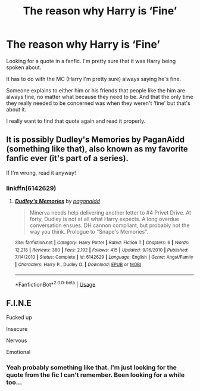#+TITLE: The reason why Harry is ‘Fine’

* The reason why Harry is ‘Fine’
:PROPERTIES:
:Author: Shadow_3324
:Score: 5
:DateUnix: 1570546895.0
:DateShort: 2019-Oct-08
:FlairText: What's That Fic?
:END:
Looking for a quote in a fanfic. I'm pretty sure that it was Harry being spoken about.

It has to do with the MC (Harry I'm pretty sure) always saying he's fine.

Someone explains to either him or his friends that people like the him are always fine, no matter what because they need to be. And that the only time they really needed to be concerned was when they weren't ‘fine' but that's about it.

I really want to find that quote again and read it properly.


** It is possibly Dudley's Memories by PaganAidd (something like that), also known as my favorite fanfic ever (it's part of a series).

If I'm wrong, read it anyway!
:PROPERTIES:
:Author: pet_genius
:Score: 5
:DateUnix: 1570552872.0
:DateShort: 2019-Oct-08
:END:

*** linkffn(6142629)
:PROPERTIES:
:Author: ForwardDiscussion
:Score: 2
:DateUnix: 1570561262.0
:DateShort: 2019-Oct-08
:END:

**** [[https://www.fanfiction.net/s/6142629/1/][*/Dudley's Memories/*]] by [[https://www.fanfiction.net/u/1930591/paganaidd][/paganaidd/]]

#+begin_quote
  Minerva needs help delivering another letter to #4 Privet Drive. At forty, Dudley is not at all what Harry expects. A long overdue conversation ensues. DH cannon compliant, but probably not the way you think. Prologue to "Snape's Memories".
#+end_quote

^{/Site/:} ^{fanfiction.net} ^{*|*} ^{/Category/:} ^{Harry} ^{Potter} ^{*|*} ^{/Rated/:} ^{Fiction} ^{T} ^{*|*} ^{/Chapters/:} ^{6} ^{*|*} ^{/Words/:} ^{12,218} ^{*|*} ^{/Reviews/:} ^{380} ^{*|*} ^{/Favs/:} ^{2,192} ^{*|*} ^{/Follows/:} ^{415} ^{*|*} ^{/Updated/:} ^{9/16/2010} ^{*|*} ^{/Published/:} ^{7/14/2010} ^{*|*} ^{/Status/:} ^{Complete} ^{*|*} ^{/id/:} ^{6142629} ^{*|*} ^{/Language/:} ^{English} ^{*|*} ^{/Genre/:} ^{Angst/Family} ^{*|*} ^{/Characters/:} ^{Harry} ^{P.,} ^{Dudley} ^{D.} ^{*|*} ^{/Download/:} ^{[[http://www.ff2ebook.com/old/ffn-bot/index.php?id=6142629&source=ff&filetype=epub][EPUB]]} ^{or} ^{[[http://www.ff2ebook.com/old/ffn-bot/index.php?id=6142629&source=ff&filetype=mobi][MOBI]]}

--------------

*FanfictionBot*^{2.0.0-beta} | [[https://github.com/tusing/reddit-ffn-bot/wiki/Usage][Usage]]
:PROPERTIES:
:Author: FanfictionBot
:Score: 1
:DateUnix: 1570561271.0
:DateShort: 2019-Oct-08
:END:


** F.I.N.E

Fucked up

Insecure

Nervous

Emotional
:PROPERTIES:
:Author: Archimand
:Score: 1
:DateUnix: 1570632693.0
:DateShort: 2019-Oct-09
:END:

*** Yeah probably something like that. I'm just looking for the quote from the fic I can't remember. Been looking for a while too...
:PROPERTIES:
:Author: Shadow_3324
:Score: 1
:DateUnix: 1570632753.0
:DateShort: 2019-Oct-09
:END:
